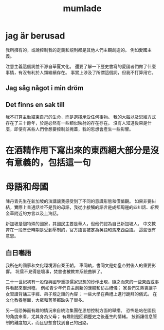 #+TITLE:mumlade
#+OPTIONS: toc:nil
#+STARTUP: showall indent
#+STARTUP: hidestars

* jag är berusad
SCHEDULED: <2018-09-14 Fri>
我所擁有的，或說控制我的定義和規則都是其他人們主觀創造的。
例如愛國主義。

注意主義這個詞並不源自華夏文化。
還要了解一下歷史書寫的愛國者們做了什麼事情，有沒有利於人類繼續存在。
事實上涉及了所謂這個詞，但我不打算用它。

** Jag såg något i min dröm

** Det finns en sak till
我不打算主動結束自己的生命，而是選擇承受任何事物。
我的大腦以及思維方式存在了三十餘年，於是必然有一些類似映射的存在存在。
沒有人知道後果是什麼，即便有某些人們會想要控制並掩蓋，我的思想會產生一些影響。

* 在酒精作用下寫出來的東西絕大部分是沒有意義的，包括這一句

* 母語和母國
陳丹青先生在新加坡的演講讓我感受到了不同的意識形態和價值觀。
如果非要糾結，實際上普通話並不是我的母語，我從小接觸的語言是成都周邊的四川話、紹興金華附近的方言以及上海話。

新加坡是個特殊的國家，其國民主要是華人，但他們認為自己新加坡人。
中文教育在一段歷史時期是受到壓制的，官方語言被定為英語和馬來西亞語。
這些很有意思。

** 白日囈語
我所在的國家和文化環境源自秦王朝。
車同軌，書同文是始皇帝對後人的重要影響。
坑儒不見得是壞事，焚書也被教育系統曲解了。

二十一世紀初有一股復興國學重提儒家思想的炒作出現，隨之而來的一些東西或事件看起來很滑稽。
例如青少年們自主創新的漢服和仿古禮儀；
家長們又熱衷讓子女習讀背誦三字經、弟子規之類的內容；
一些大學在典禮上進行跪拜的儀式。
在文化教養層面，大眾和菁英都缺失了很多。

另一個恐怖而有趣的情況來自統治集團在思想控制方面的舉措。
恐怖是站在國民的角度來看，尤其身為父母；
有趣則是回顧歷史之後產生的情緒。
技術讓信息管制的難度加大，而且思想會找到自己的出路。
